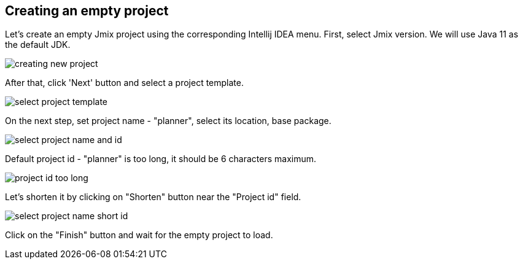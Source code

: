 [[qs-creating-empty-project]]
== Creating an empty project

Let’s create an empty Jmix project using the corresponding Intellij IDEA menu. First, select Jmix version. We will use Java 11 as the default JDK.

image::creating-empty-project/creating-new-project.png[align="center"]

After that, click 'Next' button and select a project template.

image::creating-empty-project/select-project-template.png[align="center"]

On the next step, set project name - "planner", select its location, base package. 

image::creating-empty-project/select-project-name-and-id.png[align="center"]

Default project id - "planner" is too long, it should be 6 characters maximum.

image::creating-empty-project/project-id-too-long.png[align="center"]

Let's shorten it by clicking on "Shorten" button near the "Project id" field.

image::creating-empty-project/select-project-name-short-id.png[align="center"]

Click on the "Finish" button and wait for the empty project to load.